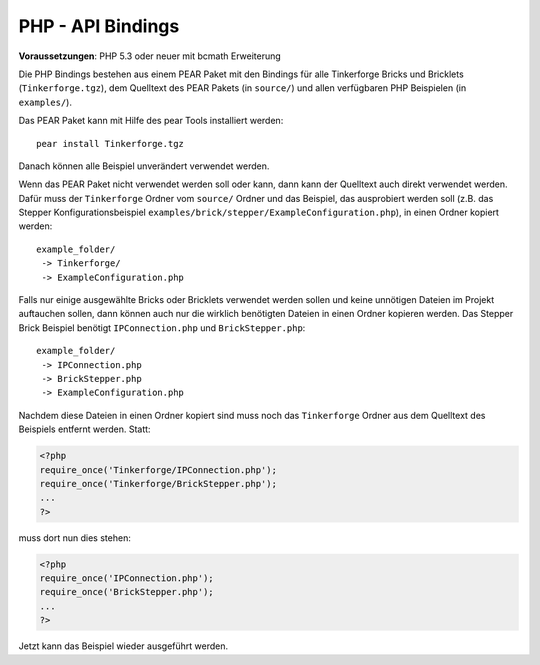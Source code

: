 .. _api_bindings_php:

PHP - API Bindings
==================

**Voraussetzungen**: PHP 5.3 oder neuer mit bcmath Erweiterung

Die PHP Bindings bestehen aus einem PEAR Paket mit den Bindings für alle
Tinkerforge Bricks und Bricklets (``Tinkerforge.tgz``), dem Quelltext des PEAR
Pakets (in ``source/``) und allen verfügbaren PHP Beispielen (in ``examples/``).

Das PEAR Paket kann mit Hilfe des pear Tools installiert werden::

 pear install Tinkerforge.tgz

Danach können alle Beispiel unverändert verwendet werden.

Wenn das PEAR Paket nicht verwendet werden soll oder kann, dann kann der
Quelltext auch direkt verwendet werden. Dafür muss der ``Tinkerforge`` Ordner vom
``source/`` Ordner und das Beispiel, das ausprobiert werden soll (z.B. das
Stepper Konfigurationsbeispiel
``examples/brick/stepper/ExampleConfiguration.php``), in einen Ordner kopiert
werden::

 example_folder/
  -> Tinkerforge/
  -> ExampleConfiguration.php

Falls nur einige ausgewählte Bricks oder Bricklets verwendet werden sollen und
keine unnötigen Dateien im Projekt auftauchen sollen, dann können auch nur die
wirklich benötigten Dateien in einen Ordner kopieren werden. Das Stepper Brick
Beispiel benötigt ``IPConnection.php`` und ``BrickStepper.php``::

 example_folder/
  -> IPConnection.php
  -> BrickStepper.php
  -> ExampleConfiguration.php

Nachdem diese Dateien in einen Ordner kopiert sind muss noch das ``Tinkerforge``
Ordner aus dem Quelltext des Beispiels entfernt werden. Statt:

.. code-block:: php

 <?php
 require_once('Tinkerforge/IPConnection.php');
 require_once('Tinkerforge/BrickStepper.php');
 ...
 ?>

muss dort nun dies stehen:

.. code-block:: php

 <?php
 require_once('IPConnection.php');
 require_once('BrickStepper.php');
 ...
 ?>

Jetzt kann das Beispiel wieder ausgeführt werden.
